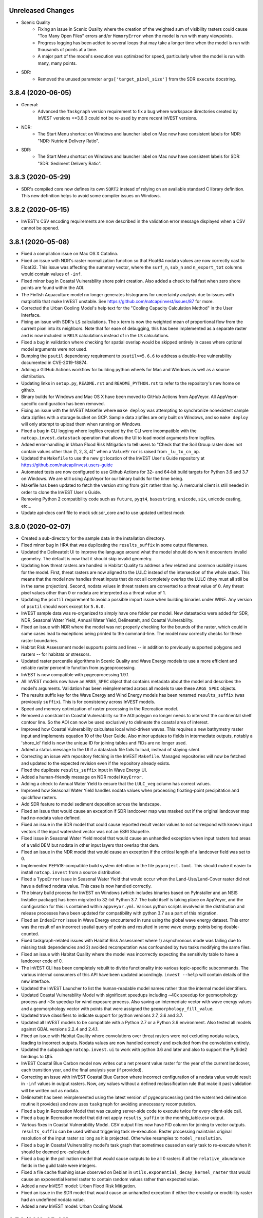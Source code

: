 .. :changelog:


Unreleased Changes
------------------
* Scenic Quality
    * Fixing an issue in Scenic Quality where the creation of the weighted sum
      of visibility rasters could cause "Too Many Open Files" errors and/or
      ``MemoryError`` when the model is run with many viewpoints.
    * Progress logging has been added to several loops that may take a longer
      time when the model is run with thousands of points at a time.
    * A major part of the model's execution was optimized for speed,
      particularly when the model is run with many, many points.
* SDR:
    * Removed the unused parameter ``args['target_pixel_size']`` from the SDR
      ``execute`` docstring.

3.8.4 (2020-06-05)
------------------
* General:
    * Advanced the ``Taskgraph`` version requirement to fix a bug where workspace
      directories created by InVEST versions <=3.8.0 could not be re-used by more
      recent InVEST versions.
* NDR:
    * The Start Menu shortcut on Windows and launcher label on Mac now have
      consistent labels for NDR: "NDR: Nutrient Delivery Ratio".
* SDR:
    * The Start Menu shortcut on Windows and launcher label on Mac now have
      consistent labels for SDR: "SDR: Sediment Delivery Ratio".

3.8.3 (2020-05-29)
------------------
* SDR's compiled core now defines its own ``SQRT2`` instead of relying on an
  available standard C library definition.  This new definition helps to avoid
  some compiler issues on Windows.

3.8.2 (2020-05-15)
------------------
* InVEST's CSV encoding requirements are now described in the validation
  error message displayed when a CSV cannot be opened.

3.8.1 (2020-05-08)
------------------
* Fixed a compilation issue on Mac OS X Catalina.
* Fixed an issue with NDR's raster normalization function so that Float64
  nodata values are now correctly cast to Float32.  This issue was affecting
  the summary vector, where the ``surf_n``, ``sub_n`` and ``n_export_tot``
  columns would contain values of ``-inf``.
* Fixed minor bug in Coastal Vulnerability shore point creation. Also added a
  check to fail fast when zero shore points are found within the AOI.
* The Finfish Aquaculture model no longer generates histograms for
  uncertainty analysis due to issues with matplotlib that make InVEST
  unstable. See https://github.com/natcap/invest/issues/87 for more.
* Corrected the Urban Cooling Model's help text for the "Cooling Capacity
  Calculation Method" in the User Interface.
* Fixing an issue with SDR's ``LS`` calculations.  The ``x`` term is now
  the weighted mean of proportional flow from the current pixel into its
  neighbors.  Note that for ease of debugging, this has been implemented as a
  separate raster and is now included in ``RKLS`` calculations instead of in
  the ``LS`` calculations.
* Fixed a bug in validation where checking for spatial overlap would be skipped
  entirely in cases where optional model arguments were not used.
* Bumping the ``psutil`` dependency requirement to ``psutil>=5.6.6`` to address
  a double-free vulnerability documented in CVE-2019-18874.
* Adding a GitHub Actions workflow for building python wheels for Mac and Windows
  as well as a source distribution.
* Updating links in ``setup.py``, ``README.rst`` and ``README_PYTHON.rst`` to
  refer to the repository's new home on github.
* Binary builds for Windows and Mac OS X have been moved to GitHub Actions from
  AppVeyor.  All AppVeyor-specific configuration has been removed.
* Fixing an issue with the InVEST Makefile where ``make deploy`` was
  attempting to synchronize nonexistent sample data zipfiles with a storage
  bucket on GCP.  Sample data zipfiles are only built on Windows, and so
  ``make deploy`` will only attempt to upload them when running on Windows.
* Fixed a bug in CLI logging where logfiles created by the CLI were
  incompatible with the ``natcap.invest.datastack`` operation that
  allows the UI to load model arguments from logfiles.
* Added error-handling in Urban Flood Risk Mitigation to tell users to
  "Check that the Soil Group raster does not contain values other than
  (1, 2, 3, 4)" when a ``ValueError`` is raised from ``_lu_to_cn_op``.
* Updated the ``Makefile`` to use the new git location of the InVEST User's
  Guide repository at https://github.com/natcap/invest.users-guide
* Automated tests are now configured to use Github Actions for 32- and 64-bit
  build targets for Python 3.6 and 3.7 on Windows.  We are still using
  AppVeyor for our binary builds for the time being.
* Makefile has been updated to fetch the version string from ``git`` rather
  than ``hg``.  A mercurial client is still needed in order to clone the
  InVEST User's Guide.
* Removing Python 2 compatibility code such as ``future``, ``pyqt4``,
  ``basestring``, ``unicode``, ``six``, unicode casting, etc...
* Update api-docs conf file to mock sdr.sdr_core and to use updated unittest
  mock

3.8.0 (2020-02-07)
------------------
* Created a sub-directory for the sample data in the installation directory.
* Fixed minor bug in HRA that was duplicating the ``results_suffix`` in some
  output filenames.
* Updated the DelineateIt UI to improve the language around what the model
  should do when it encounters invalid geometry.  The default is now
  that it should skip invalid geometry.
* Updating how threat rasters are handled in Habitat Quality to address a few
  related and common usability issues for the model.  First, threat
  rasters are now aligned to the LULC instead of the intersection of the whole
  stack.  This means that the model now handles threat inputs that do not all
  completely overlap the LULC (they must all still be in the same projection).
  Second, nodata values in threat rasters are converted to a threat value of 0.
  Any threat pixel values other than 0 or nodata are interpreted as a threat
  value of 1.
* Updating the ``psutil`` requirement to avoid a possible import issue when
  building binaries under WINE.  Any version of ``psutil`` should work
  except for ``5.6.0``.
* InVEST sample data was re-organized to simply have one folder per model.
  New datastacks were added for SDR, NDR, Seasonal Water Yield,
  Annual Water Yield, DelineateIt, and Coastal Vulnerability.
* Fixed an issue with NDR where the model was not properly checking for the
  bounds of the raster, which could in some cases lead to exceptions being
  printed to the command-line.  The model now correctly checks for these
  raster boundaries.
* Habitat Risk Assessment model supports points and lines -- in addition to
  previously supported polygons and rasters -- for habitats or stressors.
* Updated raster percentile algorithms in Scenic Quality and Wave Energy
  models to use a more efficient and reliable raster percentile function
  from pygeoprocessing.
* InVEST is now compatible with pygeoprocessing 1.9.1.
* All InVEST models now have an ``ARGS_SPEC`` object that contains metadata
  about the model and describes the model's arguments.  Validation has been
  reimplemented across all models to use these ``ARGS_SPEC`` objects.
* The results suffix key for the Wave Energy and Wind Energy models has been
  renamed ``results_suffix`` (was previously ``suffix``).  This is for
  consistency across InVEST models.
* Speed and memory optimization of raster processing in the Recreation model.
* Removed a constraint in Coastal Vulnerability so the AOI polygon no longer
  needs to intersect the continental shelf contour line. So the AOI can now be
  used exclusively to delineate the coastal area of interest.
* Improved how Coastal Vulnerability calculates local wind-driven waves.
  This requires a new bathymetry raster input and implements equation 10
  of the User Guide. Also minor updates to fields in intermediate outputs,
  notably a 'shore_id' field is now the unique ID for joining tables and
  FIDs are no longer used.
* Added a status message to the UI if a datastack file fails to load,
  instead of staying silent.
* Correcting an issue with repository fetching in the InVEST ``Makefile``.
  Managed repositories will now be fetched and updated to the expected revision
  even if the repository already exists.
* Fixed the duplicate ``results_suffix`` input in Wave Energy UI.
* Added a human-friendly message on NDR model ``KeyError``.
* Adding a check to Annual Water Yield to ensure that the ``LULC_veg`` column
  has correct values.
* Improved how Seasonal Water Yield handles nodata values when processing
  floating-point precipitation and quickflow rasters.
* Add SDR feature to model sediment deposition across the landscape.
* Fixed an issue that would cause an exception if SDR landcover map was masked
  out if the original landcover map had no-nodata value defined.
* Fixed an issue in the SDR model that could cause reported result vector
  values to not correspond with known input vectors if the input watershed
  vector was not an ESRI Shapefile.
* Fixed issue in Seasonal Water Yield model that would cause an unhandled
  exception when input rasters had areas of a valid DEM but nodata in other
  input layers that overlap that dem.
* Fixed an issue in the NDR model that would cause an exception if the critical
  length of a landcover field was set to 0.
* Implemented PEP518-compatible build system definition in the file
  ``pyproject.toml``.  This should make it easier to install ``natcap.invest``
  from a source distribution.
* Fixed a ``TypeError`` issue in Seasonal Water Yield that would occur when
  the Land-Use/Land-Cover raster did not have a defined nodata value.  This
  case is now handled correctly.
* The binary build process for InVEST on Windows (which includes binaries
  based on PyInstaller and an NSIS Installer package) has been migrated
  to 32-bit Python 3.7.  The build itself is taking place on AppVeyor, and
  the configuration for this is contained within ``appveyor.yml``.
  Various python scripts involved in the distribution and release processes
  have been updated for compatibility with python 3.7 as a part of this
  migration.
* Fixed an ``IndexError`` issue in Wave Energy encountered in runs using
  the global wave energy dataset.  This error was the result of an incorrect
  spatial query of points and resulted in some wave energy points being
  double-counted.
* Fixed taskgraph-related issues with Habitat Risk Assessment where
  1) asynchronous mode was failing due to missing task dependencies and
  2) avoided recomputation was confounded by two tasks modifying the same files.
* Fixed an issue with Habitat Quality where the model was incorrectly
  expecting the sensitivity table to have a landcover code of 0.
* The InVEST CLI has been completely rebuilt to divide
  functionality into various topic-specific subcommands.  The various internal
  consumers of this API have been updated accordingly.  ``invest --help`` will
  contain details of the new interface.
* Updated the InVEST Launcher to list the human-readable model names rather
  than the internal model identifiers.
* Updated Coastal Vulnerability Model with significant speedups including
  ~40x speedup for geomorphology process and ~3x speedup for wind exposure process.
  Also saving an intermediate vector with wave energy values and a geomorphology
  vector with points that were assigned the ``geomorphology_fill_value``.
* Updated trove classifiers to indicate support for python versions 2.7, 3.6
  and 3.7.
* Updated all InVEST models to be compatible with a Python 2.7 or a Python 3.6
  environment. Also tested all models against GDAL versions 2.2.4 and 2.4.1.
* Fixed an issue with Habitat Quality where convolutions over threat rasters
  were not excluding nodata values, leading to incorrect outputs.  Nodata values
  are now handled correctly and excluded from the convolution entirely.
* Updated the subpackage ``natcap.invest.ui`` to work with python 3.6 and later
  and also to support the PySide2 bindings to Qt5.
* InVEST Coastal Blue Carbon model now writes out a net present value
  raster for the year of the current landcover, each transition year,
  and the final analysis year (if provided).
* Correcting an issue with InVEST Coastal Blue Carbon where incorrect
  configuration of a nodata value would result in ``-inf`` values in
  output rasters.  Now, any values without a defined reclassification
  rule that make it past validation will be written out as nodata.
* DelineateIt has been reimplemented using the latest version of
  pygeoprocessing (and the watershed delineation routine it provides) and now
  uses ``taskgraph`` for avoiding unnecessary recomputation.
* Fixed a bug in Recreation Model that was causing server-side code
  to execute twice for every client-side call.
* Fixed a bug in Recreation model that did not apply ``results_suffix`` to
  the monthly_table.csv output.
* Various fixes in Coastal Vulnerability Model. CSV output files now
  have FID column for joining to vector outputs. ``results_suffix`` can be
  used without triggering task re-execution. Raster processing maintains original
  resolution of the input raster so long as it is projected. Otherwise resamples
  to ``model_resolution``.
* Fixed a bug in Coastal Vulnerability model's task graph that sometimes
  caused an early task to re-execute when it should be deemed pre-calculated.
* Fixed a bug in the pollination model that would cause outputs to be all 0
  rasters if all the ``relative_abundance`` fields in the guild table were
  integers.
* Fixed a file cache flushing issue observed on Debian in
  ``utils.exponential_decay_kernel_raster`` that would cause an exponential
  kernel raster to contain random values rather than expected value.
* Added a new InVEST model: Urban Flood Risk Mitigation.
* Fixed an issue in the SDR model that would cause an unhandled exception
  if either the erosivity or erodibility raster had an undefined nodata value.
* Added a new InVEST model: Urban Cooling Model.

3.7.0 (2019-05-09)
------------------
* Refactoring Coastal Vulnerability (CV) model. CV now uses TaskGraph and
  Pygeoprocessing >=1.6.1. The model is now largely vector-based instead of
  raster-based. Fewer input datasets are required for the same functionality.
  Runtime in sycnhronous mode is similar to previous versions, but runtime can
  be reduced with multiprocessing. CV also supports avoided recomputation for
  successive runs in the same workspace, even if a different file suffix is
  used. Output vector files are in CSV and geopackage formats.
* Model User Interface 'Report an Issue' link points to our new
  community.naturalcapitalproject.org
* Correcting an issue with the Coastal Blue Carbon preprocessor where
  using misaligned landcover rasters would cause an exception to be raised.
* Correcting an issue with RouteDEM where runs of the tool with Flow Direction
  enabled would cause the tool to crash if ``n_workers > 0``.
* Correcting an issue with Habitat Quality's error checking where nodata values
  in landcover rasters were not being taken into account.
* Valuation is now an optional component of the InVEST Scenic Quality model.
* Fixing a bug in the percentiles algorithm used by Scenic Quality that
  would result in incorrect visual quality outputs.
* Carbon Model and Crop Production models no longer crash if user-input
  rasters do not have a nodata value defined. In this case these models
  treat all pixel values as valid data.
* Adding bitbucket pipelines and AppVeyor build configurations.
* Refactoring Recreation Model client to use taskgraph and the latest
  pygeoprocessing. Avoided re-computation from taskgraph means that
  successive model runs with the same AOI and gridding option can re-use PUD
  results and avoid server communication entirely. Successive runs with the
  same predictor data will re-use intermediate geoprocessing results.
  Multiprocessing offered by taskgraph means server-side PUD calculations
  and client-side predictor data processing can happen in parallel. Some
  output filenames have changed.
* Upgrading to SDR to use new PyGeoprocessing multiflow routing, DEM pit
  filling, contiguous stream extraction, and TaskGraph integration. This
  also includes a new TaskGraph feature that avoids recomputation by copying
  results from previous runs so long as the expected result would be
  identical. To use this feature, users must execute successive runs of SDR
  in the same workspace but use a different file suffix. This is useful when
  users need to do a parameter study or run scenarios with otherwise minor
  changes to inputs.
* Refactoring Habitat Risk Assessment (HRA) Model to use TaskGraph >= 0.8.2 and
  Pygeoprocessing >= 1.6.1. The HRA Proprocessor is removed and its previous
  functionality was simplified and merged into the HRA model itself.
  The model will no longer generate HTML plots and tables.
* Adding a software update notification button, dialog, and a link to the
  download page on the User Interface when a new InVEST version is available.
* Migrating the subversion sample and test data repositories to Git LFS
  repositories on BitBucket. Update the repository URL and fetch commands on
  Makefile accordingly.
* Fixing a bug in Habitat Quality UI where the absence of the required
  half_saturation_constant variable did not raise an exception.
* Adding encoding='utf-8-sig' to pandas.read_csv() to support
  utils.build_lookup_from_csv() to read CSV files encoded with UTF-8 BOM
  (byte-order mark) properly.

3.6.0 (2019-01-30)
------------------
* Correcting an issue with the InVEST Carbon Storage and Sequestration model
  where filepaths containing non-ASCII characters would cause the model's
  report generation to crash.  The output report is now a UTF-8 document.
* Refactoring RouteDEM to use taskgraph and the latest pygeoprocessing
  (``>=1.5.0``).  RouteDEM now fills hydrological sinks and users have the
  option to use either of the D8 or Multiple Flow Direction (MFD) routing
  algorithms.
* Adding a new input to the InVEST Settings window to allow users to customize
  the value that should be used for the ``n_workers`` parameter in
  taskgraph-enabled models.  This change involves removing the "Number of
  Parallel Workers" input from the model inputs pane for some models in
  favor of this new location.  The default value for this setting is ``-1``,
  indicating synchronous (non-threaded, non-multiprocessing) execution of
  tasks.
* Removing Scenario Generator: Rule-based model.
* Fixing a bug in Hydropower model where watershed aggregations would be incorrect
  if a watershed is partially covering nodata raster values. Nodata values are now
  ignored in zonal statistics. Numerical results change very slightly in the
  case where a watershed only includes a few nodata pixels.
* Adding TaskGraph functionality to GLOBIO model.
* Adding some TaskGraph functionality to Scenario Generator: Proximity.
* Fixing an issue with the InVEST Fisheries model that would prevent the model
  from batch-processing a directory of population tables.  The model will now
  process these files as expected.
* Reimplementing Crop Production models using taskgraph.
* Fixing an issue with Crop Production Regression's result_table.csv where the
  'production_modeled' and '<nutrient>_modeled' values calculated for each crop
  were done so using the same crop raster (e.g. wheat, soybean, and barley values
  were all based on soybean data).
* Hydropower subwatershed results now include all the same metrics as the
  watershed results, with the exception of economic valuation metrics.
* Reimplementing the Hydropower model using taskgraph.
* Reimplementing the Carbon model using taskgraph.
* Fixing an issue with Coastal Blue Carbon validation to allow column names to
  ignore case.
* Updating core carbon forest edge regression data coefficient to drop
  impossible negative coefficients.
* Fixing an issue with the Scenario Generator: Proximity model that would
  raise an exception if no AOI were passed in even though the AOI is optional.
* Removing Overlap Analysis and Overlap Analysis: Management Zones.
* Removing Habitat Suitability.
* Added comprehensive error checking to hydropower model to test for the VERY
  common errors of missing biophysical, demand, and valuation coefficients in
  their respective tables.
* Fixing an issue with Hydropower Water Yield ("Annual Water Yield") where
  valuation would never be triggered when running the model through the User
  Interface. And a related issue where the model would crash if a valuation table
  was provided but a demand table was not. The UI no longer validates that config.
* Fixing an issue with how logging is captured when a model is run through the
  InVEST User Interface.  Now, logging from any thread started by the executor
  thread will be written to the log file, which we expect to aid in debugging.
* Fixing an issue with Scenic Quality where viewpoints outside of the AOI
  were not being properly excluded.  Viewpoints are now excluded correctly.
* The crop production model has been refactored to drop the "aggregate ID"
  concept when summarizing results across an aggregate polygon. The model now
  uses the polygon FIDs internally and externally when producing the result
  summary table.
* Correcting the rating instructions in the criteria rating instructions on how
  the data quality (DQ) and weight should be rated in the HRA Preprocessor.
  A DQ score of 1 should represent better data quality whereas the score of 3 is
  worse data quality. A weight score of 1 is more important, whereas that of 3
  is less important.
* Fixing a case where a zero discount rate and rate of change in the carbon
  model would cause a divide by zero error.

3.5.0 (2018-08-14)
------------------
* Bumped pygeoprocessing requirement to ``pygeoprocessing>=1.2.3``.
* Bumped taskgraph requirement to ``taskgraph>=0.6.1``.
* Reimplemented the InVEST Scenic Quality model.  This new version removes the
  'population' and 'overlap' postprocessing steps, updates the available
  valuation functions and greatly improves the runtime and memory-efficiency of
  the model.  See the InVEST User's Guide chapter for more information.
* Updated Recreation server's database to include metadata from photos taken
  from 2005-2017 (previous range was 2005-2014). The new range is reflected
  in the UI.
* Fixed an issue with the InVEST binary build where binaries on Windows would
  crash with an error saying Python27.dll could not be loaded.
* Fixed an issue in the Rule-Based Scenario Generator UI where vector column
  names from override and constraint layers were not being loaded.  This bug
  caused the field 'UNKNOWN' to be passed to the model, causing an error.
* Fixed an issue with the InVEST UI (all models), where attempting to
  drag-and-drop a directory onto a model input would cause the application to
  crash.
* Coastal Vulnerability UI now specifies a number of reasonable defaults for
  some numeric inputs.
* Fixed an issue with the Fisheries UI where alpha and beta parameter inputs
  were incorrectly disabled for the Ricker recruitment function.
* InVEST now uses a Makefile to automate the build processes.  GNU Make is
  required to use the Makefile.  See ``README.rst`` for instructions on
  building InVEST.  This replaces the old ``pavement.py`` build entrypoint,
  which has been removed.
* Fixed an issue with the InVEST UI (all models), where attempting to
  drag-and-drop a directory onto a model input would cause the application to
  crash.
* Fixed an issue with Forest Carbon Edge Effect where the UI layer was always
  causing the model to run with only the aboveground carbon pool
* Added functionality to the InVEST UI so that ``Dropdown`` inputs can now map
  dropdown values to different output values.
* Fixed an issue in the Crop Production Percentile model that would treat the
  optional AOI vector field as a filename and crash on a run if it were empty.
* Fixing an issue in the Pollination Model that would cause occasional crashes
  due to a missing dependent task; it had previously been patched by setting
  taskgraph to operate in single thread mode. This restores multithreading
  in the pollination model.
* Fixed an issue in the water yield / hydropower model that would skip
  calculation of water demand tables when "water scarcity" was enabled.
* Fixed an issue in the model data of the crop production model where some
  crops were using incorrect climate bin rasters. Since the error was in the
  data and not the code, users will need to download the most recent version
  of InVEST's crop model data during the installation step to get the fix.

3.4.4 (2018-03-26)
------------------
* InVEST now requires GDAL 2.0.0 and has been tested up to GDAL 2.2.3. Any API users of InVEST will need to use GDAL version >= 2.0. When upgrading GDAL we noticed slight numerical differences in our test suite in both numerical raster differences, geometry transforms, and occasionally a single pixel difference when using `gdal.RasterizeLayer`. Each of these differences in the InVEST test suite is within a reasonable numerical tolerance and we have updated our regression test suite appropriately. Users comparing runs between previous versions of InVEST may also notice reasonable numerical differences between runs.
* Added a UI keyboard shortcut for showing documentation. On Mac OSX, this will be Command-?. On Windows, GNOME and KDE, this will be F1.
* Patching an issue in NDR that was using the nitrogen subsurface retention efficiency for both nitrogen and phosphorous.
* Fixed an issue with the Seasonal Water Yield model that incorrectly required a rain events table when the climate zone mode was in use.
* Fixed a broken link to local and online user documentation from the Seasonal Water Yield model from the model's user interface.

3.4.3 (2018-03-26)
------------------
* Fixed a critical issue in the carbon model UI that would incorrectly state the user needed a "REDD Priority Raster" when none was required.
* Fixed an issue in annual water yield model that required subwatersheds even though it is an optional field.
* Fixed an issue in wind energy UI that was incorrectly validating most of the inputs.

3.4.2 (2017-12-15)
------------------
* Fixed a cross-platform issue with the UI where logfiles could not be dropped onto UI windows.
* Model arguments loaded from logfiles are now cast to their correct literal value.  This addresses an issue where some models containing boolean inputs could not have their parameters loaded from logfiles.
* Fixed an issue where the Pollination Model's UI required a farm polygon. It should have been optional and now it is.
* Fixing an issue with the documentation and forums links on the InVEST model windows.  The links now correctly link to the documentation page or forums as needed.
* Fixing an issue with the ``FileSystemRunDialog`` where pressing the 'X' button in the corner of the window would close the window, but not reset its state.  The window's state is now reset whenever the window is closed (and the window cannot be closed when the model is running)

3.4.1 (2017-12-11)
------------------
* In the Coastal Blue Carbon model, the ``interest_rate`` parameter has been renamed to ``inflation_rate``.
* Fixed issues with sample parameter sets for InVEST Habitat Quality, Habitat Risk Assessment, Coastal Blue Carbon, and Coastal Blue Carbon Preprocessors.  All sample parameter sets now have the correct paths to the model's input files, and correctly note the name of the model that they apply to.
* Added better error checking to the SDR model for missing `ws_id` and invalid `ws_id` values such as `None` or some non-integer value. Also added tests for the `SDR` validation module.

3.4.0 (2017-12-03)
------------------
* Fixed an issue with most InVEST models where the suffix was not being reflected in the output filenames.  This was due to a bug in the InVEST UI, where the suffix args key was assumed to be ``'suffix'``.  Instances of ``InVESTModel`` now accept a keyword argument to defined the suffix args key.
* Fixed an issue/bug in Seasonal Water Yield that would occur when a user provided a datastack that had nodata values overlapping with valid DEM locations. Previously this would generate an NaN for various biophysical values at that pixel and cascade it downslope. Now any question of nodata on a valid DEM pixel is treated as "0". This will make serious visual artifacts on the output, but should help users pinpoint the source of bad data rather than crash.
* Refactored all but routing components of SDR to use PyGeoprocessing 0.5.0 and laid a consistent raster floating point type of 'float32'. This will cause numerically insignificant differences between older versions of SDR and this one. But differences are well within the tolerance of the overall error of the model and expected error rate of data. Advantages are smaller disk footprint per run, cleaner and more maintainable design, and a slight performance increase.
* Bug fixed in SDR that would align the output raster stack to match with the landcover pixel stack even though the rest of the rasters are scaled and clipped to the DEM.
* When loading parameters from a datastack, parameter set or logfile, the UI will check that the model that created the file being loaded matches the name of the model that is currently running.  If there is a mismatch, a dialog is presented for the user to confirm or cancel the loading of parameters. Logfiles from IUI (which do not have clearly-recorded modelname or InVEST version information) can still have their arguments parsed, but the resulting model name and InVEST version will be set to ``"UNKNOWN"``.
* Data Stack files (``*.invest.json``, ``*.invest.tar.gz``) can now be dragged and dropped on an InVEST model window, which will prompt the UI to load that parameter set.
* Spatial inputs to Coastal Blue Carbon are now aligned as part of the model. This resolves a longstanding issue with the model where inputs would need to perfectly overlap (even down to pixel indices), or else the model would yield strange results.
* The InVEST UI now contains a submenu for opening a recently-opened datastack.  This submenu is automatically populated with the 10 most recently-opened datastacks for the current model.
* Removed vendored ``natcap.invest.dbfpy`` subpackage.
* Removed deprecated ``natcap.invest.fileio`` module.
* Removed ``natcap.invest.iui`` UI subpackage in favor of a new UI framework found at ``natcap.invest.ui``. This new UI features a greatly improved API, good test coverage, support for Qt4 and Qt5, and includes updates to all InVEST models to support validation of model arguments from a python script, independent of the UI.
* Updated core model of seasonal water yield to allow for negative `L_avail`.
* Updated RouteDEM to allow for file suffixes, finer control over what DEM routing algorithms to run, and removal of the multiple stepped stream threshold classification.
* Redesign/refactor of pollination model. Long term bugs in the model are resolved, managed pollinators added, and many simplifications to the end user's experience.  The updated user's guide chapter is available here: http://data.naturalcapitalproject.org/nightly-build/invest-users-guide/html/croppollination.html
* Scenario Generator - Rule Based now has an optional input to define a seed.
  This input is used to seed the random shuffling of parcels that have equal
  priorities.
* InVEST on mac is now distributed as a single application bundle, allowing InVEST to run as expected on mac OSX Sierra.  Individual models are selected and launched from a new launcher window.
* The InVEST CLI now has a GUI model launcher:  ``$ invest launcher``
* Updated the Coastal Blue Carbon model to improve handling of blank lines in input CSV tables and improve memory efficiency of the current implementation.
* Improved the readability of a cryptic error message in Coastal Vulnerability that is normally raised when the depth threshold is too high or the exposure proportion is too low to detect any shoreline segments.
* Adding InVEST HTML documentation to the Mac disk image distribution.
* Upgrading dependency of PyGeoprocessing to 0.3.3.  This fixes a memory leak associated with any model that aggregates rasters over complicated overlapping polygons.
* Adding sample data to Blue Carbon model that were missing.
* Deprecating the InVEST Marine Water Quality model.  This also removes InVEST's dependancy on the pyamg package which has been removed from REQUIREMENTS.TXT.
* Deprecating the ArcGIS-based Coastal Protection model and ArcGIS-based data-preprocessing scripts.  The toolbox and scripts may still be found at https://bitbucket.org/natcap/invest.arcgis.
* Fixing an issue in the carbon edge effect model that caused output values in the shapefile to be rounded to the nearest integer.
* Fixing issue in SDR model that would occasionally cause users to see errors about field widths in the output shapefile generation.
* Updated the erodibility sample raster that ships with InVEST for the SDR model.  The old version was in US units, in this version we convert to SI units as the model requires, and clipped the raster to the extents of the other stack to save disk space.

3.3.3 (2017-02-06)
------------------
* Fixed an issue in the UI where the carbon model wouldn't accept negative numbers in the price increase of carbon.
* RouteDEM no longer produces a "tiled_dem.tif" file since that functionality is being deprecated in PyGeoprocessing.
* Fixing an issue in SDR where the optional drainage layer would not be used in most of the SDR biophysical calculations.
* Refactoring so water yield pixels with Kc and et0 equal to be 0 now yields a 0.0 value of water yield on that pixel rather than nodata.
* Light optimization refactor of wind energy model that improves runtimes in some cases by a factor of 2-3.
* Performance optimizations to HRA that improve runtimes by approximately 30%.
* Fixed a broken UI link to Seasonal Water Yield's user's guide.
* Fixed an issue with DelineateIT that caused ArcGIS users to see both the watershed and inverse watershed polygons when viewing the output of the tool.
* Upgrading dependency to PyGeoprocessing 0.3.2.
* Fixed an issue with SDR that caused the LS factor to be an order of magnitue too high in areas where the slope was greater than 9%.  In our sample case this caused sediment export estimates to be about 6% too high, but in cases where analyses are run over steep slopes the error would have been greater.
* ``paver check`` now warns if the ``PYTHONHOME`` environment variable is set.
* API docs now correctly reflect installation steps needed for python development headers on linux.
* Fixed a side effect in the InVEST user interface that would cause ``tempfile.tempdir`` to be set and then not be reset after a model run is finished.
* The InVEST user interface will now record GDAL/OGR log messages in the log messages window and in the logfile written to the workspace.
* Updated branding and usability of the InVEST installer for Windows, and the Mac Disk Image (.dmg).


3.3.2 (2016-10-17)
------------------
* Partial test coverage for HRA model.
* Full test coverage for Overlap Analysis model.
* Full test coverage for Finfish Aquaculture.
* Full test coverage for DelineateIT.
* Full test coverage for RouteDEM.
* Fixed an issue in Habitat Quality where an error in the sample table or malformed threat raster names would display a confusing message to the user.
* Full test coverage for scenario generator proximity model.
* Patching an issue in seasonal water yield that causes an int overflow error if the user provides a floating point landcover map and the nodata value is outside of the range of an int64.
* Full test coverage for the fisheries model.
* Patched an issue that would cause the Seasonal Water Edge model to crash when the curve number was 100.
* Patching a critical issue with forest carbon edge that would give incorrect results for edge distance effects.
* Patching a minor issue with forest carbon edge that would cause the model to crash if only one  interpolation point were selected.
* Full test coverage for pollination model.
* Removed "farms aggregation" functionality from the InVEST pollination model.
* Full test coverage for the marine water quality model.
* Full test coverage for GLOBIO model.
* Full test coverage for carbon forest edge model.
* Upgraded SciPy dependancy to 0.16.1.
* Patched bug in NDR that would cause a phosphorus density to be reported per pixel rather than total amount of phosporous in a pixel.
* Corrected an issue with the uses of buffers in the euclidean risk function of Habitat Risk Assessment.  (issue #3564)
* Complete code coverage tests for Habitat Quality model.
* Corrected an issue with the ``Fisheries_Inputs.csv`` sample table used by Overlap Analysis.  (issue #3548)
* Major modifications to Terrestrial Carbon model to include removing the harvested wood product pool, uncertainty analysis, and updated efficient raster calculations for performance.
* Fixed an issue in GLOBIO that would cause model runs to crash if the AOI marked as optional was not present.
* Removed the deprecated and incomplete Nearshore Wave and Erosion model (``natcap.invest.nearshore_wave_and_erosion``).
* Removed the deprecated Timber model (``natcap.invest.timber``).
* Fixed an issue where seasonal water yield would raise a divide by zero error if a watershed polygon didn't cover a valid data region.  Now sets aggregation quantity to zero and reports a warning in the log.
* ``natcap.invest.utils.build_file_registry`` now raises a ``ValueError`` if a path is not a string or list of strings.
* Fixed issues in NDR that would indicate invalid values were being processed during runtimes by skipping the invalid calculations in the first place rather than calculating them and discarding after the fact.
* Complete code coverage tests for NDR model.
* Minor (~10% speedup) performance improvements to NDR.
* Added functionality to recreation model so that the `monthly_table.csv` file now receives a file suffix if one is provided by the user.
* Fixed an issue in SDR where the m exponent was calculated incorrectly in many situations resulting in an error of about 1% in total export.
* Fixed an issue in SDR that reported runtime overflow errors during normal processing even though the model completed without other errors.

3.3.1 (2016-06-13)
------------------
* Refactored API documentation for readability, organization by relevant topics, and to allow docs to build on `invest.readthedocs.io <http://invest.readthedocs.io>`_,
* Installation of ``natcap.invest`` now requires ``natcap.versioner``.  If this is not available on the system at runtime, setuptools will make it available at runtime.
* InVEST Windows installer now includes HISTORY.rst as the changelog instead of the old ``InVEST_Updates_<version>`` files.
* Habitat suitability model is generalized and released as an API only accessible model.  It can be found at ``natcap.invest.habitat_suitability.execute``.  This model replaces the oyster habitat suitability model.
    * The refactor of this model requires an upgrade to ``numpy >= 1.11.0``.
* Fixed a crash in the InVEST CLI where calling ``invest`` without a parameter would raise an exception on linux-based systems.  (Issue `#3528 <https://bitbucket.org/natcap/invest/issues/3515>`_)
* Patched an issue in Seasonal Water Yield model where a nodata value in the landcover map that was equal to ``MAX_INT`` would cause an overflow error/crash.
* InVEST NSIS installer will now optionally install the Microsoft Visual C++ 2008 redistributable on Windows 7 or earlier.  This addresses a known issue on Windows 7 systems when importing GDAL binaries (Issue `#3515 <https://bitbucket.org/natcap/invest/issues/3515>`_).  Users opting to install this redistributable agree to abide by the terms and conditions therein.
* Removed the deprecated subpackage ``natcap.invest.optimization``.
* Updated the InVEST license to legally define the Natural Capital Project.
* Corrected an issue in Coastal Vulnerability where an output shapefile was being recreated for each row, and where field values were not being stored correctly.
* Updated Scenario Generator model to add basic testing, file registry support, PEP8 and PEP257 compliance, and to fix several bugs.
* Updated Crop Production model to add a simplified UI, faster runtime, and more testing.

3.3.0 (2016-03-14)
------------------
* Refactored Wind Energy model to use a CSV input for wind data instead of a Binary file.
* Redesigned InVEST recreation model for a single input streamlined interface, advanced analytics, and refactored outputs.  While the model is still based on "photo user days" old model runs are not backward compatable with the new model or interface. See the Recreation Model user's guide chapter for details.
    * The refactor of this model requires an upgrade to ``GDAL >=1.11.0 <2.0`` and ``numpy >= 1.10.2``.
* Removed nutrient retention (water purification) model from InVEST suite and replaced it with the nutrient delivery ratio (NDR) model.  NDR has been available in development relseases, but has now officially been added to the set of Windows Start Menu models and the "under development" tag in its users guide has been removed.  See the InVEST user's guide for details between the differences and advantages of NDR over the old nutrient model.
* Modified NDR by adding a required "Runoff Proxy" raster to the inputs.  This allows the model to vary the relative intensity of nutrient runoff based on varying precipitation variability.
* Fixed a bug in the Area Change rule of the Rule-Based Scenario Generator, where units were being converted incorrectly. (Issue `#3472 <https://bitbucket.org/natcap/invest/issues/3472>`_) Thanks to Fosco Vesely for this fix.
* InVEST Seasonal Water Yield model released.
* InVEST Forest Carbon Edge Effect model released.
* InVEST Scenario Generator: Proximity Based model released and renamed the previous "Scenario Generator" to "Scenario Generator: Rule Based".
* Implemented a blockwise exponential decay kernel generation function, which is now used in the Pollination and Habitat Quality models.
* GLOBIO now uses an intensification parameter and not a map to average all agriculture across the GLOBIO 8 and 9 classes.
* GLOBIO outputs modified so core outputs are in workspace and intermediate outputs are in a subdirectory called 'intermediate_outputs'.
* Fixed a crash with the NDR model that could occur if the DEM and landcover maps were different resolutions.
* Refactored all the InVEST model user interfaces so that Workspace defaults to the user's home "Documents" directory.
* Fixed an HRA bug where stessors with a buffer of zero were being buffered by 1 pixel
* HRA enhancement which creates a common raster to burn all input shapefiles onto, ensuring consistent alignment.
* Fixed an issue in SDR model where a landcover map that was smaller than the DEM would create extraneous "0" valued cells.
* New HRA feature which allows for "NA" values to be entered into the "Ratings" column for a habitat / stressor pair in the Criteria Ratings CSV. If ALL ratings are set to NA, the habitat / stressor will be treated as having no interaction. This means in the model, that there will be no overlap between the two sources. All rows parameters with an NA rating will not be used in calculating results.
* Refactored Coastal Blue Carbon model for greater speed, maintainability and clearer documentation.
* Habitat Quality bug fix when given land cover rasters with different pixel sizes than threat rasters. Model would use the wrong pixel distance for the convolution kernel.
* Light refactor of Timber model. Now using CSV input attribute file instead of DBF file.
* Fixed clipping bug in Wave Energy model that was not properly clipping polygons correctly. Found when using global data.
* Made the following changes / updates to the coastal vulnerability model:
    * Fixed a bug in the model where the geomorphology ranks were not always being used correctly.
    * Removed the HTML summary results output and replaced with a link to a dashboard that helps visualize and interpret CV results.
    * Added a point shapefile output: 'outputs/coastal_exposure.shp' that is a shapefile representation of the corresponding CSV table.
    * The model UI now requires the 'Relief' input. No longer optional.
    * CSV outputs and Shapefile outputs based on rasters now have x, y coorinates of the center of the pixel instead of top left of the pixel.
* Turning setuptools' zip_safe to False for consistency across the Natcap Namespace.
* GLOBIO no longer requires user to specify a keyfield in the AOI.
* New feature to GLOBIO to summarize MSA by AOI.
* New feature to GLOBIO to use a user defined MSA parameter table to do the MSA thresholds for infrastructure, connectivity, and landuse type
* Documentation to the GLOBIO code base including the large docstring for 'execute'.

3.2.0 (2015-05-31)
------------------
InVEST 3.2.0 is a major release with the addition of several experimental models and tools as well as an upgrade to the PyGeoprocessing core:

* Upgrade to PyGeoprocessing v0.3.0a1 for miscelaneous performance improvements to InVEST's core geoprocessing routines.
* An alpha unstable build of the InVEST crop production model is released with partial documentation and sample data.
* A beta build of the InVEST fisheries model is released with documentation and sample data.
* An alpha unstable build of the nutrient delivery ratio (NDR) model is available directly under InVEST's instalation directory at  ``invest-x86/invest_ndr.exe``; eventually this model will replace InVEST's current "Nutrient" model.  It is currently undocumented and unsupported but inputs are similar to that of InVEST's SDR model.
* An alpha unstable build of InVEST's implementation of GLOBIO is available directly under InVEST's instalation directory at ``invest-x86/invest_globio.exe``.  It is currently undocumented but sample data are provided.
* DelinateIT, a watershed delination tool based on PyGeoprocessing's d-infinity flow algorithm is released as a standalone tool in the InVEST repository with documentation and sample data.
* Miscelaneous performance patches and bug fixes.

3.1.3 (2015-04-23)
------------------
InVEST 3.1.3 is a hotfix release patching a memory blocking issue resolved in PyGeoprocessing version 0.2.1.  Users might have experienced slow runtimes on SDR or other routed models.

3.1.2 (2015-04-15)
------------------
InVEST 3.1.2 is a minor release patching issues mostly related to the freshwater routing models and signed GDAL Byte datasets.

* Patching an issue where some projections were not regognized and InVEST reported an UnprojectedError.
* Updates to logging that make it easier to capture logging messages when scripting InVEST.
* Shortened water yield user interface height so it doesn't waste whitespace.
* Update PyGeoprocessing dependency to version 0.2.0.
* Fixed an InVEST wide issue related to bugs stemming from the use of signed byte raster inputs that resulted in nonsensical outputs or KeyErrors.
* Minor performance updates to carbon model.
* Fixed an issue where DEMS with 32 bit ints and INT_MAX as the nodata value nodata value incorrectly treated the nodata value in the raster as a very large DEM value ultimately resulting in rasters that did not drain correctly and empty flow accumulation rasters.
* Fixed an issue where some reservoirs whose edges were clipped to the edge of the watershed created large plateaus with no drain except off the edge of the defined raster.  Added a second pass in the plateau drainage algorithm to test for these cases and drains them to an adjacent nodata area if they occur.
* Fixed an issue in the Fisheries model where the Results Suffix input was invariably initializing to an empty string.
* Fixed an issue in the Blue Carbon model that prevented the report from being generated in the outputs file.

3.1.1 (2015-03-13)
------------------
InVEST 3.1.1 is a major performance and memory bug patch to the InVEST toolsuite.  We recommend all users upgrade to this version.

* Fixed an issue surrounding reports of SDR or Nutrient model outputs of zero values, nodata holes, excessive runtimes, or out of memory errors.  Some of those problems happened to be related to interesting DEMs that would break the flat drainage algorithm we have inside RouteDEM that adjusted the heights of those regions to drain away from higher edges and toward lower edges, and then pass the height adjusted dem to the InVEST model to do all its model specific calculations.  Unfortunately this solution was not amenable to some degenerate DEM cases and we have now adjusted the algorithm to treat each plateau in the DEM as its own separate region that is processed independently from the other regions. This decreases memory use so we never effectively run out of memory at a minor hit to overall runtime.  We also now adjust the flow direction directly instead of adjust the dem itself.  This saves us from having to modify the DEM and potentially get it into a state where a drained plateau would be higher than its original pixel neighbors that used to drain into it.

There are side effects that result in sometimes large changes to un calibrated runs of SDR or nutrient.  These are related to slightly different flow directions across the landscape and a bug fix on the distance to stream calculation.

* InVEST geoprocessing now uses the PyGeoprocessing package (v0.1.4) rather than the built in functionality that used to be in InVEST.  This will not affect end users of InVEST but may be of interest to users who script InVEST calls who want a standalone Python processing package for raster stack math and hydrological routing.  The project is hosted at https://bitbucket.org/richpsharp/pygeoprocessing.

* Fixed an marine water quality issue where users could input AOIs that were unprojected, but output pixel sizes were specified in meters.  Really the output pixel size should be in the units of the polygon and are now specified as such.  Additionally an exception is raised if the pixel size is too small to generate a numerical solution that is no longer a deep scipy error.

* Added a suffix parameter to the timber and marine water quality models that append a user defined string to the output files; consistent with most of the other InVEST models.

* Fixed a user interface issue where sometimes the InVEST model run would not open a windows explorer to the user's workspace.  Instead it would open to C:\User[..]\My Documents.  This would often happen if there were spaces in the the workspace name or "/" characters in the path.

* Fixed an error across all InVEST models where a specific combination of rasters of different cell sizes and alignments and unsigned data types could create errors in internal interpolation of the raster stacks.  Often these would appear as 'KeyError: 0' across a variety of contexts.  Usually the '0' was an erroneous value introduced by a faulty interpolation scheme.

* Fixed a MemoryError that could occur in the pollination and habitat quality models when the the base landcover map was large and the biophysical properties table allowed the effect to be on the order of that map.  Now can use any raster or range values with only a minor hit to runtime performance.

* Fixed a serious bug in the plateau resolution algorithm that occurred on DEMs with large plateau areas greater than 10x10 in size.  The underlying 32 bit floating point value used to record small height offsets did not have a large enough precision to differentiate between some offsets thus creating an undefined flow direction and holes in the flow accumulation algorithm.

* Minor performance improvements in the routing core, in some cases decreasing runtimes by 30%.

* Fixed a minor issue in DEM resolution that occurred when a perfect plateau was encountered.  Rather that offset the height so the plateau would drain, it kept the plateau at the original height.  This occurred because the uphill offset was nonexistent so the algorithm assumed no plateau resolution was needed.  Perfect plateaus now drain correctly.  In practice this kind of DEM was encountered in areas with large bodies of water where the remote sensing algorithm would classify the center of a lake 1 meter higher than the rest of the lake.

* Fixed a serious routing issue where divergent flow directions were not getting accumulated 50% of the time. Related to a division speed optimization that fell back on C-style modulus which differs from Python.

* InVEST SDR model thresholded slopes in terms of radians, not percent thus clipping the slope tightly between 0.001 and 1%.  The model now only has a lower threshold of 0.00005% for the IC_0 factor, and no other thresholds.  We believe this was an artifact left over from an earlier design of the model.


* Fixed a potential memory inefficiency in Wave Energy Model when computing the percentile rasters. Implemented a new memory efficient percentile algorithm and updated the outputs to reflect the new open source framework of the model. Now outputting csv files that describe the ranges and meaning of the percentile raster outputs.

* Fixed a bug in Habitat Quality where the future output "quality_out_f.tif" was not reflecting the habitat value given in the sensitivity table for the specified landcover types.


3.1.0 (2014-11-19)
------------------
InVEST 3.1.0 (http://www.naturalcapitalproject.org/download.html) is a major software and science milestone that includes an overhauled sedimentation model, long awaited fixes to exponential decay routines in habitat quality and pollination, and a massive update to the underlying hydrological routing routines.  The updated sediment model, called SDR (sediment delivery ratio), is part of our continuing effort to improve the science and capabilities of the InVEST tool suite.  The SDR model inputs are backwards comparable with the InVEST 3.0.1 sediment model with two additional global calibration parameters and removed the need for the retention efficiency parameter in the biophysical table; most users can run SDR directly with the data they have prepared for previous versions.  The biophysical differences between the models are described in a section within the SDR user's guide and represent a superior representation of the hydrological connectivity of the watershed, biophysical parameters that are independent of cell size, and a more accurate representation of sediment retention on the landscape.  Other InVEST improvements to include standard bug fixes, performance improvements, and usability features which in part are described below:

* InVEST Sediment Model has been replaced with the InVEST Sediment Delivery Ratio model.  See the SDR user's guide chapter for the difference between the two.
* Fixed an issue in the pollination model where the exponential decay function decreased too quickly.
* Fixed an issue in the habitat quality model where the exponential decay function decreased too quickly and added back linear decay as an option.
* Fixed an InVEST wide issue where some input rasters that were signed bytes did not correctly map to their negative nodata values.
* Hydropower input rasters have been normalized to the LULC size so sampling error is the same for all the input watersheds.
* Adding a check to make sure that input biophysical parameters to the water yield model do not exceed invalid scientific ranges.
* Added a check on nutrient retention in case the upstream water yield was less than 1 so that the log value did not go negative.  In that case we clamp upstream water yield to 0.
* A KeyError issue in hydropower was resolved that occurred when the input rasters were at such a coarse resolution that at least one pixel was completely contained in each watershed.  Now a value of -9999 will be reported for watersheds that don't contain any valid data.
* An early version of the monthly water yield model that was erroneously included in was in the installer; it was removed in this version.
* Python scripts necessary for running the ArcGIS version of Coastal Protection were missing.  They've since been added back to the distribution.
* Raster calculations are now processed by raster block sizes.  Improvements in raster reads and writes.
* Fixed an issue in the routing core where some wide DEMs would cause out of memory errors.
* Scenario generator marked as stable.
* Fixed bug in HRA where raster extents of shapefiles were not properly encapsulating the whole AOI.
* Fixed bug in HRA where any number of habitats over 4 would compress the output plots. Now extends the figure so that all plots are correctly scaled.
* Fixed a bug in HRA where the AOI attribute 'name' could not be an int. Should now accept any type.
* Fixed bug in HRA which re-wrote the labels if it was run immediately without closing the UI.
* Fixed nodata masking bug in Water Yield when raster extents were less than that covered by the watershed.
* Removed hydropower calibration parameter form water yield model.
* Models that had suffixes used to only allow alphanumeric characters.  Now all suffix types are allowed.
* A bug in the core platform that would occasionally cause routing errors on irregularly pixel sized rasters was fixed.  This often had the effect that the user would see broken streams and/or nodata values scattered through sediment or nutrient results.
* Wind Energy:
        * Added new framework for valuation component. Can now input a yearly price table that spans the lifetime of the wind farm. Also if no price table is made, can specify a price for energy and an annual rate of change.
        * Added new memory efficient distance transform functionality
        * Added ability to leave out 'landing points' in 'grid connection points' input. If not landing points are found, it will calculate wind farm directly to grid point distances
* Error message added in Wave Energy if clip shape has no intersection
* Fixed an issue where the data type of the nodata value in a raster might be different than the values in the raster.  This was common in the case of 64 bit floating point values as nodata when the underlying raster was 32 bit.  Now nodata values are cast to the underlying types which improves the reliability of many of the InVEST models.


3.0.1 (2014-05-19)
------------------
* Blue Carbon model released.

* HRA UI now properly reflects that the Resolution of Analysis is in meters, not meters squared, and thus will be applied as a side length for a raster pixel.

* HRA now accepts CSVs for ratings scoring that are semicolon separated as well as comma separated.

* Fixed a minor bug in InVEST's geoprocessing aggregate core that now consistently outputs correct zonal stats from the underlying pixel level hydro outputs which affects the water yield, sediment, and nutrient models.

* Added compression to InVEST output geotiff files.  In most cases this reduces output disk usage by a factor of 5.

* Fixed an issue where CSVs in the sediment model weren't open in universal line read mode.

* Fixed an issue where approximating whether pixel edges were the same size was not doing an approximately equal function.

* Fixed an issue that made the CV model crash when the coastline computed from the landmass didn't align perfectly with that defined in the geomorphology layer.

* Fixed an issue in the CV model where the intensity of local wave exposure was very low, and yielded zero local wave power for the majority of coastal segments.

* Fixed an issue where the CV model crashes if a coastal segment is at the edge of the shore exposure raster.

* Fixed the exposure of segments surrounded by land that appeared as exposed when their depth was zero.

* Fixed an issue in the CV model where the natural habitat values less than 5 were one unit too low, leading to negative habitat values in some cases.

* Fixed an exponent issue in the CV model where the coastal vulnerability index was raised to a power that was too high.

* Fixed a bug in the Scenic Quality model that prevented it from starting, as well as a number of other issues.

* Updated the pollination model to conform with the latest InVEST geoprocessing standards, resulting in an approximately 33% speedup.

* Improved the UI's ability to remember the last folder visited, and to have all file and folder selection dialogs have access to this information.

* Fixed an issue in Marine Water Quality where the UV points were supposed to be optional, but instead raised an exception when not passed in.

3.0.0 (2014-03-23)
------------------
The 3.0.0 release of InVEST represents a shift away from the ArcGIS to the InVEST standalone computational platform.  The only exception to this shift is the marine coastal protection tier 1 model which is still supported in an ArcGIS toolbox and has no InVEST 3.0 standalone at the moment.  Specific changes are detailed below

* A standalone version of the aesthetic quality model has been developed and packaged along with this release.  The standalone outperforms the ArcGIS equivalent and includes a valuation component.  See the user's guide for details.

* The core water routing algorithms for the sediment and nutrient models have been overhauled.  The routing algorithms now correctly adjust flow in plateau regions, address a bug that would sometimes not route large sections of a DEM, and has been optimized for both run time and memory performance.  In most cases the core d-infinity flow accumulation algorithm out performs TauDEM.  We have also packaged a simple interface to these algorithms in a standalone tool called RouteDEM; the functions can also be referenced from the scripting API in the invest_natcap.routing package.

* The sediment and nutrient models are now at a production level release.  We no longer support the ArcGIS equivalent of these models.

* The sediment model has had its outputs simplified with major changes including the removal of the 'pixel mean' outputs, a direct output of the pixel level export and retention maps, and a single output shapefile whose attribute table contains aggregations of sediment output values.  Additionally all inputs to the sediment biophysical table including p, c, and retention coefficients are now expressed as a proportion between 0 and 1; the ArcGIS model had previously required those inputs were integer values between 0 and 1000.  See the "Interpreting Results" section of sediment model for full details on the outputs.

* The nutrient model has had a similar overhaul to the sediment model including a simplified output structure with many key outputs contained in the attribute table of the shapefile.  Retention coefficients are also expressed in proportions between 0 and 1.  See the "Interpreting Results" section of nutrient model for full details on the outputs.

* Fixed a bug in Habitat Risk Assessment where the HRA module would incorrectly error if a criteria with a 0 score (meant to be removed from the assessment) had a 0 data quality or weight.

* Fixed a bug in Habitat Risk Assessment where the average E/C/Risk values across the given subregion were evaluating to negative numbers.

* Fixed a bug in Overlap Analysis where Human Use Hubs would error if run without inter-activity weighting, and Intra-Activity weighting would error if run without Human Use Hubs.

* The runtime performance of the hydropower water yield model has been improved.

* Released InVEST's implementation of the D-infinity flow algorithm in a tool called RouteDEM available from the start menu.

* Unstable version of blue carbon available.

* Unstable version of scenario generator available.

* Numerous other minor bug fixes and performance enhacnements.



2.6.0 (2013-12-16)
------------------
The 2.6.0 release of InVEST removes most of the old InVEST models from the Arc toolbox in favor of the new InVEST standalone models.  While we have been developing standalone equivalents for the InVEST Arc models since version 2.3.0, this is the first release in which we removed support for the deprecated ArcGIS versions after an internal review of correctness, performance, and stability on the standalones.  Additionally, this is one of the last milestones before the InVEST 3.0.0 release later next year which will transition InVEST models away from strict ArcGIS dependence to a standalone form.

Specifically, support for the following models have been moved from the ArcGIS toolbox to their Windows based standalones: (1) hydropower/water yield, (2) finfish aquaculture, (3) coastal protection tier 0/coastal vulnerability, (4) wave energy, (5) carbon, (6) habitat quality/biodiversity, (7) pollination, (8) timber, and (9) overlap analysis.  Additionally, documentation references to ArcGIS for those models have been replaced with instructions for launching standalone InVEST models from the Windows start menu.

This release also addresses minor bugs, documentation updates, performance tweaks, and new functionality to the toolset, including:

*  A Google doc to provide guidance for scripting the InVEST standalone models: https://docs.google.com/document/d/158WKiSHQ3dBX9C3Kc99HUBic0nzZ3MqW3CmwQgvAqGo/edit?usp=sharing

* Fixed a bug in the sample data that defined Kc as a number between 0 and 1000 instead of a number between 0 and 1.

* Link to report an issue now takes user to the online forums rather than an email address.

* Changed InVEST Sediment model standalone so that retention values are now between 0 and 1 instead of 0 and 100.

* Fixed a bug in Biodiversity where if no suffix were entered output filenames would have a trailing underscore (_) behind them.

* Added documentation to the water purification/nutrient retention model documentation about the standalone outputs since they differ from the ArcGIS version of the model.

* Fixed an issue where the model would try to move the logfile to the workspace after the model run was complete and Windows would erroneously report that the move failed.

* Removed the separation between marine and freshwater terrestrial models in the user's guide.  Now just a list of models.

* Changed the name of InVEST "Biodiversity" model to "Habitat Quality" in the module names, start menu, user's guide, and sample data folders.

* Minor bug fixes, performance enhancements, and better error reporting in the internal infrastructure.

* HRA risk in the unstable standalone is calculated differently from the last release. If there is no spatial overlap within a cell, there is automatically a risk of 0. This also applies to the E and C intermediate files for a given pairing. If there is no spatial overlap, E and C will be 0 where there is only habitat. However, we still create a recovery potential raster which has habitat- specific risk values, even without spatial overlap of a stressor. HRA shapefile outputs for high, medium, low risk areas are now calculated using a user-defined maximum number of overlapping stressors, rather than all potential stressors. In the HTML subregion averaged output, we now attribute what portion of risk to a habitat comes from each habitat-stressor pairing. Any pairings which don't overlap will have an automatic risk of 0.

* Major changes to Water Yield : Reservoir Hydropower Production. Changes include an alternative equation for calculating Actual Evapotranspiration (AET) for non-vegetated land cover types including wetlands. This allows for a more accurate representation of processes on land covers such as urban, water, wetlands, where root depth values aren't applicable. To differentiate between the two equations a column 'LULC_veg' has been added to the Biophysical table in Hydropower/input/biophysical_table.csv. In this column a 1 indicates vegetated and 0 indicates non-vegetated.

* The output structure and outputs have also change in Water Yield : Reservoir Hydropower Production. There is now a folder 'output' that contains all output files including a sub directory 'per_pixel' which has three pixel raster outputs. The subwatershed results are only calculated for the water yield portion and those results can be found as a shapefile, 'subwatershed_results.shp', and CSV file, 'subwatershed_results.csv'. The watershed results can be found in similar files: watershed_results.shp and watershed_results.csv. These two files for the watershed outputs will aggregate the Scarcity and Valuation results as well.

* The evapotranspiration coefficients for crops, Kc, has been changed to a decimal input value in the biophysical table. These values used to be multiplied by 1000 so that they were in integer format, that pre processing step is no longer necessary.

* Changing support from richsharp@stanford.edu to the user support forums at http://ncp-yamato.stanford.edu/natcapforums.

2.5.6 (2013-09-06)
------------------
The 2.5.6 release of InVEST that addresses minor bugs, performance
tweaks, and new functionality of the InVEST standalone models.
Including:

* Change the changed the Carbon biophysical table to use code field
  name from LULC to lucode so it is consistent with the InVEST water
  yield biophysical table.

* Added Monte Carlo uncertainty analysis and documentation to finfish
  aquaculture model.

* Replaced sample data in overlap analysis that was causing the model
  to crash.

* Updates to the overlap analysis user's guide.

* Added preprocessing toolkit available under
  C:\{InVEST install directory}\utils

* Biodiversity Model now exits gracefully if a threat raster is not
  found in the input folder.

* Wind Energy now uses linear (bilinear because its over 2D space?)
  interpolation.

* Wind Energy has been refactored to current API.

* Potential Evapotranspiration input has been properly named to
  Reference Evapotranspiration.

* PET_mn for Water Yield is now Ref Evapotranspiration times Kc
  (evapotranspiration coefficient).

* The soil depth field has been renamed 'depth to root restricting
  layer' in both the hydropower and nutrient retention models.

* ETK column in biophysical table for Water Yield is now Kc.

* Added help text to Timber model.

* Changed the behavior of nutrient retention to return nodata values
  when the mean runoff index is zero.

* Fixed an issue where the hydropower model didn't use the suffix
  inputs.

* Fixed a bug in Biodiversity that did not allow for numerals in the
  threat names and rasters.

* Updated routing algorithm to use a modern algorithm for plateau
  direction resolution.

* Fixed an issue in HRA where individual risk pixels weren't being
  calculated correctly.

* HRA will now properly detect in the preprocessed CSVs when criteria
  or entire habitat-stressor pairs are not desired within an
  assessment.

* Added an infrastructure feature so that temporary files are created
  in the user's workspace rather than at the system level
  folder.  This lets users work in a secondary workspace on a USB
  attached hard drive and use the space of that drive, rather than the
  primary operating system drive.

2.5.5 (2013-08-06)
------------------
The 2.5.5 release of InVEST that addresses minor bugs, performance
tweaks, and new functionality of the InVEST standalone models.  Including:

 * Production level release of the 3.0 Coastal Vulnerability model.
    - This upgrades the InVEST 2.5.4 version of the beta standalone CV
      to a full release with full users guide.  This version of the
      CV model should be used in all cases over its ArcGIS equivalent.

 * Production level release of the Habitat Risk Assessment model.
    - This release upgrades the InVEST 2.5.4 beta version of the
      standalone habitat risk assessment model. It should be used in
      all cases over its ArcGIS equivalent.

 * Uncertainty analysis in Carbon model (beta)
    - Added functionality to assess uncertainty in sequestration and
      emissions given known uncertainty in carbon pool stocks.  Users
      can now specify standard  deviations of carbon pools with
      normal distributions as well as desired uncertainty levels.
      New outputs include masks for regions which both sequester and
      emit carbon with a high probability of confidence.  Please see
      the "Uncertainty Analysis" section of the carbon user's guide
      chapter for more information.

 * REDD+ Scenario Analysis in Carbon model (beta)
    - Additional functionality to assist users evaluating REDD
      and REDD+ scenarios in the carbon model.  The uncertainty analysis
      functionality can also be used with these scenarios.
      Please see the "REDD Scenario Analysis" section of the
      carbon user's guide chapter for more information.

 * Uncertainty analysis in Finfish Aquaculture model (beta)
    - Additionally functionality to account for uncertainty in
      alpha and beta growth parameters as well as histogram
      plots showing the distribution of harvest weights and
      net present value.   Uncertainty analysis is performed
      through Monte Carlo runs that normally sample the
      growth parameters.

 * Streamlined Nutrient Retention model functionality
    - The nutrient retention module no longer requires users to explicitly
      run the water yield model.  The model now seamlessly runs water yield
      during execution.

 * Beta release of the recreation model
    - The recreation is available for beta use with limited documentation.

 * Full release of the wind energy model
    - Removing the 'beta' designation on the wind energy model.


Known Issues:

 * Flow routing in the standalone sediment and nutrient models has a
   bug that prevents routing in some (not all) landscapes.  This bug is
   related to resolving d-infinity flow directions across flat areas.
   We are implementing the solution in Garbrecht and Martx (1997).
   In the meanwhile the sediment and nutrient models are still marked
   as beta until this issue is resolved.

2.5.4 (2013-06-07)
------------------
This is a minor release of InVEST that addresses numerous minor bugs and performance tweaks in the InVEST 3.0 models.  Including:

 * Refactor of Wave Energy Model:
    - Combining the Biophysical and Valuation modules into one.
    - Adding new data for the North Sea and Australia
    - Fixed a bug where elevation values that were equal to or greater than zero
      were being used in calculations.
    - Fixed memory issues when dealing with large datasets.
    - Updated core functions to remove any use of depracated functions

 * Performance updates to the carbon model.

 * Nodata masking fix for rarity raster in Biodiversity Model.
    - When computing rarity from a base landuse raster and current or future
      landuse raster, the intersection of the two was not being properly taken.

 * Fixes to the flow routing algorithms in the sediment and nutrient
   retention models in cases where stream layers were burned in by ArcGIS
   hydro tools.  In those cases streams were at the same elevation and caused
   routing issues.

 * Fixed an issue that affected several InVEST models that occured
   when watershed polygons were too small to cover a pixel.  Excessively
   small watersheds are now handled correctly

 * Arc model deprecation.  We are deprecating the following ArcGIS versions
   of our InVEST models in the sense we recommend ALL users use the InVEST
   standalones over the ArcGIS versions, and the existing ArcGIS versions
   of these models will be removed entirely in the next release.

        * Timber
        * Carbon
        * Pollination
        * Biodiversity
        * Finfish Aquaculture

Known Issues:

 * Flow routing in the standalone sediment and nutrient models has a
   bug that prevents routing in several landscapes.  We're not
   certain of the nature of the bug at the moment, but we will fix by
   the next release.  Thus, sediment and nutrient models are marked
   as (beta) since in some cases the DEM routes correctly.

2.5.3 (2013-03-21)
------------------
This is a minor release of InVEST that fixes an issue with the HRA model that caused ArcGIS versions of the model to fail when calculating habitat maps for risk hotspots. This upgrade is strongly recommended for users of InVEST 2.5.1 or 2.5.2.

2.5.2 (2013-03-17)
------------------
This is a minor release of InVEST that fixes an issue with the HRA sample data that caused ArcGIS versions of the model to fail on the training data.  There is no need to upgrade for most users unless you are doing InVEST training.

2.5.1 (2013-03-12)
------------------
This is a minor release of InVEST that does not add any new models, but
does add additional functionality, stability, and increased performance to
one of the InVEST 3.0 standalones:

  - Pollination 3.0 Beta:
        - Fixed a bug where Windows users of InVEST could run the model, but
          most raster outputs were filled with nodata values.

Additionally, this minor release fixes a bug in the InVEST user interface where
collapsible containers became entirely non-interactive.

2.5.0 (2013-03-08)
------------------
This a major release of InVEST that includes new standalone versions (ArcGIS
is not required) our models as well as additional functionality, stability,
and increased performance to many of the existing models.  This release is
timed to support our group's annual training event at Stanford University.
We expect to release InVEST 2.5.1 a couple of weeks after to address any
software issues that arise during the training.  See the release notes
below for details of the release, and please contact richsharp@stanford.edu
for any issues relating to software:

  - *new* Sediment 3.0 Beta:
      - This is a standalone model that executes an order of magnitude faster
        than the original ArcGIS model, but may have memory issues with
	larger datasets. This fix is scheduled for the 2.5.1 release of InVEST.
      - Uses a d-infinity flow algorithm (ArcGIS version uses D8).
      - Includes a more accurate LS factor.
      - Outputs are now summarized by polygon rather than rasterized polygons.
        Users can view results directly as a table rather than sampling a
        GIS raster.
  - *new* Nutrient 3.0 Beta:
      - This is a standalone model that executes an order of magnitude faster
        than the original ArcGIS model, but may have memory issues with
	larger datasets. This fix is scheduled for the 2.5.1 release of InVEST.
      - Uses a d-infinity flow algorithm (ArcGIS version uses D8).
      - Includes a more accurate LS factor.
      - Outputs are now summarized by polygon rather than rasterized polygons.
        Users can view results directly as a table rather than sampling a
        GIS raster.
  - *new* Wind Energy:
      - A new offshore wind energy model.  This is a standalone-only model
        available under the windows start menu.
  - *new* Recreation Alpha:
      - This is a working demo of our soon to be released future land and near
        shore recreation model.  The model itself is incomplete and should only
        be used as a demo or by NatCap partners that know what they're doing.
  - *new* Habitat Risk Assessment 3.0 Alpha:
      - This is a working demo of our soon to be released 3.0 version of habitat
        risk assessment.  The model itself is incomplete and should only
    	be used as a demo or by NatCap partners that know what they're doing.
    	Users that need to use the habitat risk assessment should use the
        ArcGIS version of this model.

  - Improvements to the InVEST 2.x ArcGIS-based toolset:
      - Bug fixes to the ArcGIS based Coastal Protection toolset.

  - Removed support for the ArcGIS invest_VERSION.mxd map.  We expect to
    transition the InVEST toolset exclusive standalone tools in a few months.  In
    preparation of this we are starting to deprecate parts of our old ArcGIS
    toolset including this ArcMap document.  The InVEST ArcToolbox is still
    available in C:\InVEST_2_5_0\invest_250.tbx.

  - Known issues:

    - The InVEST 3.0 standalones generate open source GeoTiffs as
      outputs rather than the proprietary ESRI Grid format.  ArcGIS 9.3.1
      occasionally displays these rasters incorrectly.  We have found
      that these layers can be visualized in ArcGIS 9.3.1 by following
      convoluted steps: Right Click on the layer and select Properties; click on
      the Symbology tab; select Stretch, agree to calculate a histogram (this will
      create an .aux file that Arc can use for visualization), click "Ok", remove
      the raster from the layer list, then add it back. As an alternative, we
      suggest using an open source GIS Desktop Tool like Quantum GIS or ArcGIS
      version 10.0 or greater.

   - The InVEST 3.0 carbon model will generate inaccurate sequestration results
     if the extents of the current and future maps don't align.  This will be
     fixed in InVEST 2.5.1; in the meanwhile a workaround is to clip both LULCs
     so they have identical overlaps.

   - A user reported an unstable run of InVEST 3.0 water yield.  We are not
     certain what is causing the issue, but we do have a fix that will go out
     in InVEST 2.5.1.

   - At the moment the InVEST standalones do not run on Windows XP.  This appears
     to be related to an incompatibility between Windows XP and GDAL, the an open
     source gis library we use to create and read GIS data.  At the moment we are
     uncertain if we will be able to fix this bug in future releases, but will
     pass along more information in the future.

2.4.5 (2013-02-01)
------------------
This is a minor release of InVEST that does not add any new models, but
does add additional functionality, stability, and increased performance to
many of the InVEST 3.0 standalones:

  - Pollination 3.0 Beta:
      - Greatly improved memory efficiency over previous versions of this model.
      - 3.0 Beta Pollination Biophysical and Valuation have been merged into a
        single tool, run through a unified user interface.
      - Slightly improved runtime through the use of newer core InVEST GIS libraries.
      - Optional ability to weight different species individually.  This feature
        adds a column to the Guilds table that allows the user to specify a
        relative weight for each species, which will be used before combining all
        species supply rasters.
      - Optional ability to aggregate pollinator abundances at specific points
        provided by an optional points shapefile input.
      - Bugfix: non-agricultural pixels are set to a value of 0.0 to indicate no
        value on the farm value output raster.
      - Bugfix: sup_val_<beename>_<scenario>.tif rasters are now saved to the
        intermediate folder inside the user's workspace instead of the output
        folder.
  - Carbon Biophysical 3.0 Beta:
        * Tweaked the user interface to require the user to
          provide a future LULC raster when the 'Calculate Sequestration' checkbox
          is checked.
        * Fixed a bug that restricted naming of harvest layers.  Harvest layers are
          now selected simply by taking the first available layer.
  - Better memory efficiency in hydropower model.
  - Better support for unicode filepaths in all 3.0 Beta user interfaces.
  - Improved state saving and retrieval when loading up previous-run parameters
    in all 3.0 Beta user interfaces.
  - All 3.0 Beta tools now report elapsed time on completion of a model.
  - All 3.0 Beta tools now provide disk space usage reports on completion of a
    model.
  - All 3.0 Beta tools now report arguments at the top of each logfile.
  - Biodiversity 3.0 Beta: The half-saturation constant is now allowed to be a
    positive floating-point number.
  - Timber 3.0 Beta: Validation has been added to the user interface for this
    tool for all tabular and shapefile inputs.
  - Fixed some typos in Equation 1 in the Finfish Aquaculture user's guide.
  - Fixed a bug where start menu items were not getting deleted during an InVEST
    uninstall.
  - Added a feature so that if the user selects to download datasets but the
    datasets don't successfully download the installation alerts the user and
    continues normally.
  - Fixed a typo with tau in aquaculture guide, originally said 0.8, really 0.08.

  - Improvements to the InVEST 2.x ArcGIS-based toolset:
      - Minor bugfix to Coastal Vulnerability, where an internal unit of
        measurements was off by a couple digits in the Fetch Calculator.
      - Minor fixes to various helper tools used in InVEST 2.x models.
      - Outputs for Hargreaves are now saved as geoTIFFs.
      - Thornwaite allows more flexible entering of hours of sunlight.

2.4.4 (2012-10-24)
------------------
- Fixes memory errors experienced by some users in the Carbon Valuation 3.0 Beta model.
- Minor improvements to logging in the InVEST User Interface
- Fixes an issue importing packages for some officially-unreleased InVEST models.

2.4.3 (2012-10-19)
------------------
- Fixed a minor issue with hydropower output vaulation rasters whose statistics were not pre-calculated.  This would cause the range in ArcGIS to show ther rasters at -3e38 to 3e38.
- The InVEST installer now saves a log of the installation process to InVEST_<version>\install_log.txt
- Fixed an issue with Carbon 3.0 where carbon output values were incorrectly calculated.
- Added a feature to Carbon 3.0 were total carbon stored and sequestered is output as part of the running log.
- Fixed an issue in Carbon 3.0 that would occur when users had text representations of floating point numbers in the carbon pool dbf input file.
- Added a feature to all InVEST 3.0 models to list disk usage before and after each run and in most cases report a low free space error if relevant.

2.4.2 (2012-10-15)
------------------
- Fixed an issue with the ArcMap document where the paths to default data were not saved as relative paths.  This caused the default data in the document to not be found by ArcGIS.
- Introduced some more memory-efficient processing for Biodiversity 3.0 Beta.  This fixes an out-of-memory issue encountered by some users when using very large raster datasets as inputs.

2.4.1 (2012-10-08)
------------------
- Fixed a compatibility issue with ArcGIS 9.3 where the ArcMap and ArcToolbox were unable to be opened by Arc 9.3.

2.4.0 (2012-10-05)
------------------
Changes in InVEST 2.4.0

General:

This is a major release which releases two additional beta versions of the
InVEST models in the InVEST 3.0 framework.  Additionally, this release
introduces start menu shortcuts for all available InVEST 3.0 beta models.
Existing InVEST 2.x models can still be found in the included Arc toolbox.

Existing InVEST models migrated to the 3.0 framework in this release
include:

- Biodiversity 3.0 Beta
    - Minor bug fixes and usability enhancements
    - Runtime decreased by a factor of 210
- Overlap Analysis 3.0 Beta
    - In most cases runtime decreased by at least a factor of 15
    - Minor bug fixes and usability enhancements
    - Split into two separate tools:
        * Overlap Analysis outputs rasters with individually-weighted pixels
        * Overlap Analysis: Management Zones produces a shapefile output.
    - Updated table format for input activity CSVs
    - Removed the "grid the seascape" step

Updates to ArcGIS models:

- Coastal vulnerability
    - Removed the "structures" option
    - Minor bug fixes and usability enhancements
- Coastal protection (erosion protection)
    - Incorporated economic valuation option
    - Minor bug fixes and usability enhancements

Additionally there are a handful of minor fixes and feature
enhancements:

- InVEST 3.0 Beta standalones (identified by a new InVEST icon) may be run
  from the Start Menu (on windows navigate to
  Start Menu -> All Programs -> InVEST 2.4.0
- Bug fixes for the calculation of raster statistics.
- InVEST 3.0 wave energy no longer requires an AOI for global runs, but
  encounters memory issues on machines with less than 4GB of RAM.  This
  is a known issue that will be fixed in a minor release.
- Minor fixes to several chapters in the user's guide.
- Minor bug fix to the 3.0 Carbon model: harvest maps are no longer required
  inputs.
- Other minor bug fixes and runtime performance tweaks in the 3.0 framework.
- Improved installer allows users to remove InVEST from the Windows Add/Remove
  programs menu.
- Fixed a visualization bug with wave energy where output rasters did not have the min/max/stdev calculations on them.  This made the default visualization in arc be a gray blob.

2.3.0 (2012-08-02)
------------------
Changes in InVEST 2.3.0

General:

This is a major release which releases several beta versions of the
InVEST models in the InVEST 3.0 framework.  These models run as
standalones, but a GIS platform is needed to edit and view the data
inputs and outputs.  Until InVEST 3.0 is released the original ArcGIS
based versions of these tools will remain the release.

Existing InVEST models migrated to the 3.0 framework in this release
include:

- Reservoir Hydropower Production 3.0 beta
    - Minor bug fixes.
- Finfish Aquaculture
    - Minor bug fixes and usability enhancements.
- Wave Energy 3.0 beta
    - Runtimes for non-global runs decreased by a factor of 7
    - Minor bugs in interpolation that exist in the 2.x model is fixed in
      3.0 beta.
- Crop Pollination 3.0 beta
    - Runtimes decreased by a factor of over 10,000

This release also includes the new models which only exist in the 3.0
framework:

- Marine Water Quality 3.0 alpha with a preliminary  user's guide.

InVEST models in the 3.0 framework from previous releases that now
have a standalone executable include:

- Managed Timber Production Model
- Carbon Storage and Sequestration

Additionally there are a handful of other minor fixes and feature
enhancements since the previous release:

- Minor bug fix to 2.x sedimentation model that now correctly
  calculates slope exponentials.
- Minor fixes to several chapters in the user's guide.
- The 3.0 version of the Carbon model now can value the price of carbon
  in metric tons of C or CO2.
- Other minor bug fixes and runtime performance tweaks in the 3.0 framework.

2.2.2 (2012-03-03)
------------------
Changes in InVEST 2.2.2

General:

This is a minor release which fixes the following defects:

-Fixed an issue with sediment retention model where large watersheds
 allowed loading per cell was incorrectly rounded to integer values.

-Fixed bug where changing the threshold didn't affect the retention output
 because function was incorrectly rounded to integer values.

-Added total water yield in meters cubed to to output table by watershed.

-Fixed bug where smaller than default (2000) resolutions threw an error about
 not being able to find the field in "unitynew".  With non-default resolution,
 "unitynew" was created without an attribute table, so one was created by
 force.

-Removed mention of beta state and ecoinformatics from header of software
 license.

-Modified overlap analysis toolbox so it reports an error directly in the
 toolbox if the workspace name is too long.

2.2.1 (2012-01-26)
------------------
Changes in InVEST 2.2.1

General:

This is a minor release which fixes the following defects:

-A variety of miscellaneous bugs were fixed that were causing crashes of the Coastal Protection model in Arc 9.3.
-Fixed an issue in the Pollination model that was looking for an InVEST1005 directory.
-The InVEST "models only" release had an entry for the InVEST 3.0 Beta tools, but was missing the underlying runtime.  This has been added to the models only 2.2.1 release at the cost of a larger installer.
-The default InVEST ArcMap document wouldn't open in ArcGIS 9.3.  It can now be opened by Arc 9.3 and above.
-Minor updates to the Coastal Protection user's guide.

2.2.0 (2011-12-22)
------------------
In this release we include updates to the habitat risk assessment
model, updates to Coastal Vulnerability Tier 0 (previously named
Coastal Protection), and a new tier 1 Coastal Vulnerability tool.
Additionally, we are releasing a beta version of our 3.0 platform that
includes the terrestrial timber and carbon models.

See the "Marine Models" and "InVEST 3.0 Beta" sections below for more details.

**Marine Models**

1. Marine Python Extension Check

   This tool has been updated to include extension requirements for the new
   Coastal Protection T1 model.  It also reflects changes to the Habitat Risk
   Assessment and Coastal Protection T0 models, as they no longer require the
   PythonWin extension.

2. Habitat Risk Assessment (HRA)

   This model has been updated and is now part of three-step toolset.  The
   first step is a new Ratings Survey Tool which eliminates the need for
   Microsoft Excel when users are providing habitat-stressor ratings.  This
   Survey Tool now allows users to up- and down-weight the importance of
   various criteria.  For step 2, a copy of the Grid the Seascape tool has been
   placed in the HRA toolset.  In the last step, users will run the HRA model
   which includes the following updates:

   - New habitat outputs classifying risk as low, medium, and high
   - Model run status updates (% complete) in the message window
   - Improved habitat risk plots embedded in the output HTML

3. Coastal Protection

   This module is now split into sub-models, each with two parts.  The first
   sub-model is Coastal Vulnerability (Tier 0) and the new addition is Coastal
   Protection (Tier 1).

   Coastal Vulnerability (T0)
   Step 1) Fetch Calculator - there are no updates to this tool.
   Step 2) Vulnerability Index

   - Wave Exposure: In this version of the model, we define wave exposure for
     sites facing the open ocean as the maximum of the weighted average of
     wave's power coming from the ocean or generated by local winds.  We
     weight wave power coming from each of the 16 equiangular sector by the
     percent of time that waves occur in that sector, and based on whether or
     not fetch in that sector exceeds 20km.  For sites that are sheltered, wave
     exposure is the average of wave power generated by the local storm winds
     weighted by the percent occurrence of those winds in each sector.  This
     new method takes into account the seasonality of wind and wave patterns
     (storm waves generally come from a preferential direction), and helps
     identify regions that are not exposed to powerful waves although they are
     open to the ocean (e.g. the leeside of islands).

   - Natural Habitats: The ranking is now computed using the rank of all
     natural habitats present in front of a segment, and we weight the lowest
     ranking habitat 50% more than all other habitats.  Also, rankings and
     protective distance information are to be provided by CSV file instead of
     Excel.  With this new method, shoreline segments that have more habitats
     than others will have a lower risk of inundation and/or erosion during
     storms.

   - Structures: The model has been updated to now incorporate the presence of
     structures by decreasing the ranking of shoreline segments that adjoin
     structures.

   Coastal Protection (T1) - This is a new model which plots the amount of
   sandy beach erosion or consolidated bed scour that backshore regions
   experience in the presence or absence of natural habitats.  It is composed
   of two steps: a Profile Generator and Nearshore Waves and Erosion.  It is
   recommended to run the Profile Generator before the Nearshore Waves and
   Erosion model.

   Step 1) Profile Generator:  This tool helps the user generate a 1-dimensional
   bathymetric and topographic profile perpendicular to the shoreline at the
   user-defined location.  This model provides plenty of guidance for building
   backshore profiles for beaches, marshes and mangroves.  It will help users
   modify bathymetry profiles that they already have, or can generate profiles
   for sandy beaches if the user has not bathymetric data.  Also, the model
   estimates and maps the location of natural habitats present in front of the
   region of interest.  Finally, it provides sample wave and wind data that
   can be later used in the Nearshore Waves and Erosion model, based on
   computed fetch values and default Wave Watch III data.

   Step 2) Nearshore Waves and Erosion: This model estimates profiles of beach
   erosion or values of rates of consolidated bed scour at a site as a function
   of the type of habitats present in the area of interest.  The model takes
   into account the protective effects of vegetation, coral and oyster reefs,
   and sand dunes.  It also shows the difference of protection provided when
   those habitats are present, degraded, or gone.

4. Aesthetic Quality

   This model no longer requires users to provide a projection for Overlap
   Analysis.  Instead, it uses the projection from the user-specified Area of
   Interest (AOI) polygon.  Additionally, the population estimates for this
   model have been fixed.

**InVEST 3.0 Beta**

The 2.2.0 release includes a preliminary version of our InVEST 3.0 beta
platform.  It is included as a toolset named "InVEST 3.0 Beta" in the
InVEST220.tbx.  It is currently only supported with ArcGIS 10.  To launch
an InVEST 3.0 beta tool, double click on the desired tool in the InVEST 3.0
toolset then click "Ok" on the Arc toolbox screen that opens. The InVEST 3.0
tool panel has inputs very similar to the InVEST 2.2.0 versions of the tools
with the following modifications:

InVEST 3.0 Carbon:
  * Fixes a minor bug in the 2.2 version that ignored floating point values
    in carbon pool inputs.
  * Separation of carbon model into a biophysical and valuation model.
  * Calculates carbon storage and sequestration at the minimum resolution of
    the input maps.
  * Runtime efficiency improved by an order of magnitude.
  * User interface streamlined including dynamic activation of inputs based
    on user preference, direct link to documentation, and recall of inputs
    based on user's previous run.

InVEST 3.0 Timber:
  * User interface streamlined including dynamic activation of inputs based
    on user preference, direct link to documentation, and recall of inputs
    based on user's previous run.


2.1.1 (2011-10-17)
------------------
Changes in InVEST 2.1.1

General:

This is a minor release which fixes the following defects:

-A truncation error was fixed on nutrient retention and sedimentation model that involved division by the number of cells in a watershed.  Now correctly calculates floating point division.
-Minor typos were fixed across the user's guide.

2.1 Beta (2011-05-11)
---------------------
Updates to InVEST Beta

InVEST 2.1 . Beta

Changes in InVEST 2.1

General:

1.	InVEST versioning
We have altered our versioning scheme.  Integer changes will reflect major changes (e.g. the addition of marine models warranted moving from 1.x to 2.0).  An increment in the digit after the primary decimal indicates major new features (e.g the addition of a new model) or major revisions.  For example, this release is numbered InVEST 2.1 because two new models are included).  We will add another decimal to reflect minor feature revisions or bug fixes.  For example, InVEST 2.1.1 will likely be out soon as we are continually working to improve our tool.
2.	HTML guide
With this release, we have migrated the entire InVEST users. guide to an HTML format.  The HTML version will output a pdf version for use off-line, printing, etc.


**MARINE MODELS**

1.Marine Python Extension Check

-This tool has been updated to allow users to select the marine models they intend to run.  Based on this selection, it will provide a summary of which Python and ArcGIS extensions are necessary and if the Python extensions have been successfully installed on the user.s machine.

2.Grid the Seascape (GS)

-This tool has been created to allow marine model users to generate an seascape analysis grid within a specified area of interest (AOI).

-It only requires an AOI and cell size (in meters) as inputs, and produces a polygon grid which can be used as inputs for the Habitat Risk Assessment and Overlap Analysis models.

3. Coastal Protection

- This is now a two-part model for assessing Coastal Vulnerability.  The first part is a tool for calculating fetch and the second maps the value of a Vulnerability Index, which differentiates areas with relatively high or low exposure to erosion and inundation during storms.

- The model has been updated to now incorporate coastal relief and the protective influence of up to eight natural habitat input layers.

- A global Wave Watch 3 dataset is also provided to allow users to quickly generate rankings for wind and wave exposure worldwide.

4. Habitat Risk Assessment (HRA)

This new model allows users to assess the risk posed to coastal and marine habitats by human activities and the potential consequences of exposure for the delivery of ecosystem services and biodiversity.  The HRA model is suited to screening the risk of current and future human activities in order to prioritize management strategies that best mitigate risk.

5. Overlap Analysis

This new model maps current human uses in and around the seascape and summarizes the relative importance of various regions for particular activities.  The model was designed to produce maps that can be used to identify marine and coastal areas that are most important for human use, in particular recreation and fisheries, but also other activities.

**FRESHWATER MODELS**

All Freshwater models now support ArcMap 10.


Sample data:

1. Bug fix for error in Water_Tables.mdb Biophysical table where many field values were shifted over one column relative to the correct field name.

2. Bug fix for incorrect units in erosivity layer.


Hydropower:

1.In Water Yield, new output tables have been added containing mean biophysical outputs (precipitation, actual and potential evapotranspiration, water yield)  for each watershed and sub-watershed.


Water Purification:

1. The Water Purification Threshold table now allows users to specify separate thresholds for nitrogen and phosphorus.   Field names thresh_n and thresh_p replace the old ann_load.

2. The Nutrient Retention output tables nutrient_watershed.dbf and nutrient_subwatershed.dbf now include a column for nutrient retention per watershed/sub-watershed.

3. In Nutrient Retention, some output file names have changed.

4. The user's guide has been updated to explain more accurately the inclusion of thresholds in the biophysical service estimates.


Sedimentation:

1. The Soil Loss output tables sediment_watershed.dbf and sediment_subwatershed.dbf now include a column for sediment retention per watershed/sub-watershed.

2. In Soil Loss, some output file names have changed.

3. The default input value for Slope Threshold is now 75.

4. The user's guide has been updated to explain more accurately the inclusion of thresholds in the biophysical service estimates.

5. Valuation: Bug fix where the present value was not being applied correctly.





2.0 Beta (2011-02-14)
---------------------
Changes in InVEST 2.0

InVEST 1.005 is a minor release with the following modification:

1. Aesthetic Quality

    This new model allows users to determine the locations from which new nearshore or offshore features can be seen.  It generates viewshed maps that can be used to identify the visual footprint of new offshore development.


2. Coastal Vulnerability

    This new model produces maps of coastal human populations and a coastal exposure to erosion and inundation index map.  These outputs can be used to understand the relative contributions of different variables to coastal exposure and to highlight the protective services offered by natural habitats.


3. Aquaculture

    This new model is used to evaluate how human activities (e.g., addition or removal of farms, changes in harvest management practices) and climate change (e.g., change in sea surface temperature) may affect the production and economic value of aquacultured Atlantic salmon.


4. Wave Energy

    This new model provides spatially explicit information, showing potential areas for siting Wave Energy conversion (WEC) facilities with the greatest energy production and value.  This site- and device-specific information for the WEC facilities can then be used to identify and quantify potential trade-offs that may arise when siting WEC facilities.


5. Avoided Reservoir Sedimentation

    - The name of this model has been changed to the Sediment Retention model.

    - We have added a water quality valuation model for sediment retention. The user now has the option to select avoided dredge cost analysis, avoided water treatment cost analysis or both.  The water quality valuation approach is the same as that used in the Water Purification: Nutrient Retention model.

    - The threshold information for allowed sediment loads (TMDL, dead volume, etc.) are now input in a stand alone table instead of being included in the valuation table. This adjusts the biophysical service output for any social allowance of pollution. Previously, the adjustment was only done in the valuation model.

    - The watersheds and sub-watershed layers are now input as shapefiles instead of rasters.

    - Final outputs are now aggregated to the sub-basin scale. The user must input a sub-basin shapefile. We provide the Hydro 1K dataset as a starting option. See users guide for changes to many file output names.

    - Users are strongly advised not to interpret pixel-scale outputs for hydrological understanding or decision-making of any kind. Pixel outputs should only be used for calibration/validation or model checking.


6. Hydropower Production

    - The watersheds and sub-watershed layers are now input as shapefiles instead of rasters.

    - Final outputs are now aggregated to the sub-basin scale. The user must input a sub-basin shapefile. We provide the Hydro 1K dataset as a starting option. See users guide for changes to many file output names.

    - Users are strongly advised not to interpret pixel-scale outputs for hydrological understanding or decision-making of any kind. Pixel outputs should only be used for calibration/validation or model checking.

    - The calibration constant for each watershed is now input in a stand-alone table instead of being included in the valuation table. This makes running the water scarcity model simpler.


7. Water Purification: Nutrient Retention

    - The threshold information for allowed pollutant levels (TMDL, etc.) are now input in a stand alone table instead of being included in the valuation table. This adjusts the biophysical service output for any social allowance of pollution. Previously, the adjustment was only done in the valuation model.

    - The watersheds and sub-watershed layers are now input as shapefiles instead of rasters.

    - Final outputs are now aggregated to the sub-basin scale. The user must input a sub-basin shapefile. We provide the Hydro 1K dataset as a starting option. See users guide for changes to many file output names.

    - Users are strongly advised not to interpret pixel-scale outputs for hydrological understanding or decision-making of any kind. Pixel outputs should only be used for calibration/validation or model checking.


8. Carbon Storage and Sequestration

    The model now outputs an aggregate sum of the carbon storage.


9. Habitat Quality and Rarity

    This model had an error while running ReclassByACII if the land cover codes were not sorted alphabetically.  This has now been corrected and it sorts the reclass file before running the reclassification

    The model now outputs an aggregate sum of the habitat quality.

10. Pollination

    In this version, the pollination model accepts an additional parameter which indicated the proportion of a crops yield that is attributed to wild pollinators.
